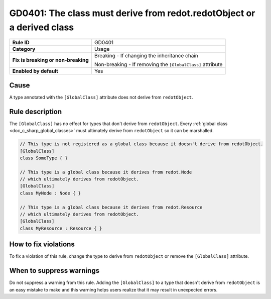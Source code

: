 GD0401: The class must derive from redot.redotObject or a derived class
=======================================================================

====================================  ======================================
                                      Value
====================================  ======================================
**Rule ID**                           GD0401
**Category**                          Usage
**Fix is breaking or non-breaking**   Breaking - If changing the inheritance chain

                                      Non-breaking - If removing the ``[GlobalClass]`` attribute
**Enabled by default**                Yes
====================================  ======================================

Cause
-----

A type annotated with the ``[GlobalClass]`` attribute does not derive from
``redotObject``.

Rule description
----------------

The ``[GlobalClass]`` has no effect for types that don't derive from ``redotObject``.
Every :ref:`global class <doc_c_sharp_global_classes>` must ultimately derive from
``redotObject`` so it can be marshalled.

.. code-block:: csharp

    // This type is not registered as a global class because it doesn't derive from redotObject.
    [GlobalClass]
    class SomeType { }

    // This type is a global class because it derives from redot.Node
    // which ultimately derives from redotObject.
    [GlobalClass]
    class MyNode : Node { }

    // This type is a global class because it derives from redot.Resource
    // which ultimately derives from redotObject.
    [GlobalClass]
    class MyResource : Resource { }

How to fix violations
---------------------

To fix a violation of this rule, change the type to derive from ``redotObject``
or remove the ``[GlobalClass]`` attribute.

When to suppress warnings
-------------------------

Do not suppress a warning from this rule. Adding the ``[GlobalClass]`` to a type
that doesn't derive from ``redotObject`` is an easy mistake to make and this
warning helps users realize that it may result in unexpected errors.
